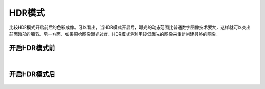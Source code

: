 HDR模式
===========

比较HDR模式开启前后的色彩成像。可以看出，当HDR模式开启后，曝光的动态范围比普通数字图像技术要大，这样就可以突出前面暗部的细节。另一方面，如果原始图像曝光过度，HDR模式将利用较低曝光的图像来重新创建最终的图像。

开启HDR模式前
~~~~~~~~~~~~~
.. figure:: /范例与比较/images/HDR前.png
    :align: center


|
开启HDR模式后
~~~~~~~~~~~~~
.. figure:: /范例与比较/images/HDR后.png
    :align: center
